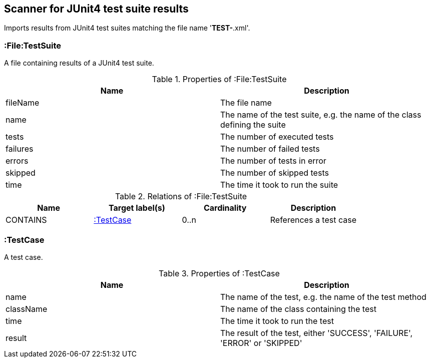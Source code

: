 [[Junit4TestSuiteScanner]]
== Scanner for JUnit4 test suite results
Imports results from JUnit4 test suites matching the file name '*TEST-*.xml'.

[[:File:TestSuite]]
=== :File:TestSuite
A file containing results of a JUnit4 test suite.

.Properties of :File:TestSuite
[options="header"]
|====
| Name     | Description
| fileName | The file name
| name     | The name of the test suite, e.g. the name of the class defining the suite
| tests    | The number of executed tests
| failures | The number of failed tests
| errors   | The number of tests in error
| skipped  | The number of skipped tests
| time     | The time it took to run the suite
|====

.Relations of :File:TestSuite
[options="header"]
|====
| Name     | Target label(s) | Cardinality | Description
| CONTAINS | <<:TestCase>>   | 0..n        | References a test case
|====

[[:TestCase]]
=== :TestCase
A test case.

.Properties of :TestCase
[options="header"]
|====
| Name             | Description
| name             | The name of the test, e.g. the name of the test method
| className        | The name of the class containing the test
| time             | The time it took to run the test
| result           | The result of the test, either 'SUCCESS', 'FAILURE', 'ERROR' or 'SKIPPED'
|====
